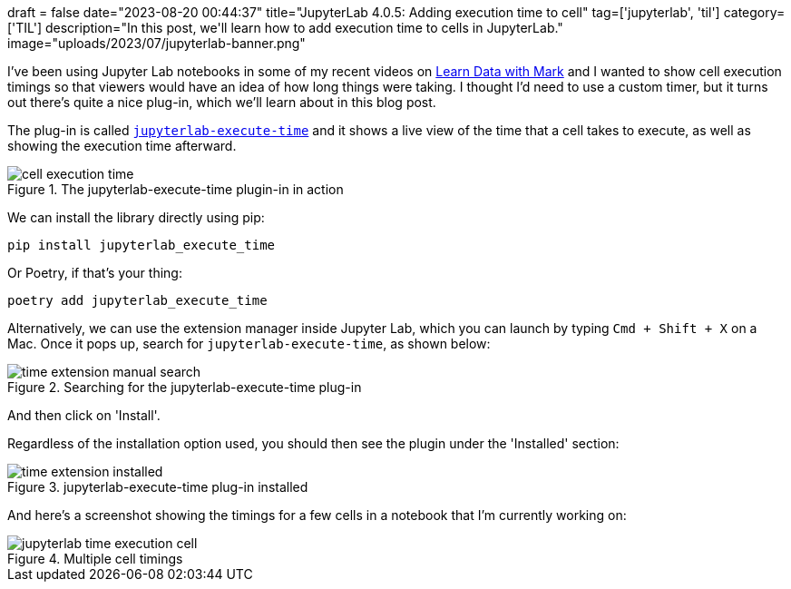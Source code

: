 +++
draft = false
date="2023-08-20 00:44:37"
title="JupyterLab 4.0.5: Adding execution time to cell"
tag=['jupyterlab', 'til']
category=['TIL']
description="In this post, we'll learn how to add execution time to cells in JupyterLab."
image="uploads/2023/07/jupyterlab-banner.png"
+++

:icons: font

I've been using Jupyter Lab notebooks in some of my recent videos on https://www.youtube.com/@learndatawithmark/videos[Learn Data with Mark^] and I wanted to show cell execution timings so that viewers would have an idea of how long things were taking.
I thought I'd need to use a custom timer, but it turns out there's quite a nice plug-in, which we'll learn about in this blog post.

The plug-in is called https://github.com/deshaw/jupyterlab-execute-time[`jupyterlab-execute-time`^] and it shows a live view of the time that a cell takes to execute, as well as showing the execution time afterward.

.The jupyterlab-execute-time plugin-in in action
image::{{<siteurl>}}/uploads/2023/08/cell-execution-time.gif[]

We can install the library directly using pip:

[source, bash]
----
pip install jupyterlab_execute_time
----

Or Poetry, if that's your thing:

[source, bash]
----
poetry add jupyterlab_execute_time
----

Alternatively, we can use the extension manager inside Jupyter Lab, which you can launch by typing `Cmd + Shift + X` on a Mac.
Once it pops up, search for `jupyterlab-execute-time`, as shown below:

.Searching for the jupyterlab-execute-time plug-in
image::{{<siteurl>}}/uploads/2023/08/time-extension-manual-search.png[]

And then click on 'Install'.

Regardless of the installation option used, you should then see the plugin under the 'Installed' section:

.jupyterlab-execute-time plug-in installed
image::{{<siteurl>}}/uploads/2023/08/time-extension-installed.png[]

And here's a screenshot showing the timings for a few cells in a notebook that I'm currently working on:

.Multiple cell timings
image::{{<siteurl>}}/uploads/2023/08/jupyterlab-time-execution-cell.png[]